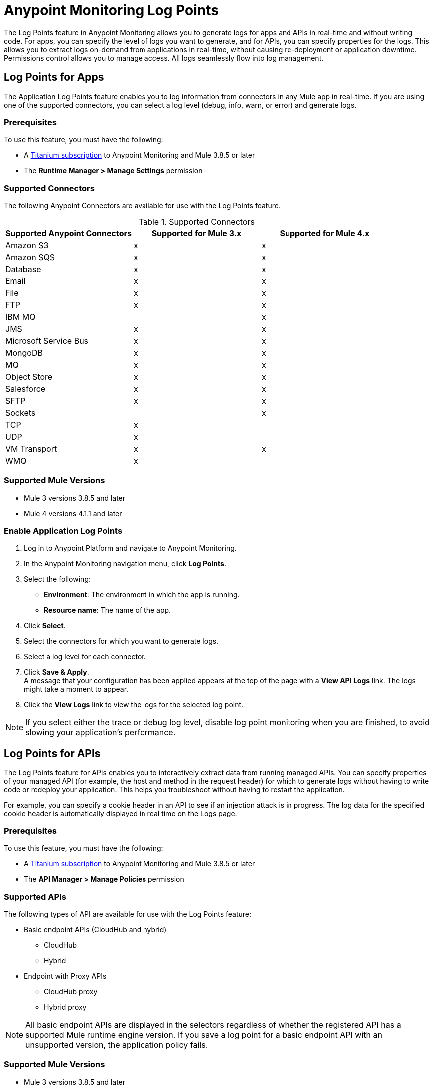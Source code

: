 = Anypoint Monitoring Log Points

The Log Points feature in Anypoint Monitoring allows you to generate logs for apps and APIs in real-time and without writing code. For apps, you can specify the level of logs you want to generate, and for APIs, you can specify properties for the logs. This allows you to extract logs on-demand from applications in real-time, without causing re-deployment or application downtime. Permissions control allows you to manage access. All logs seamlessly flow into log management.

== Log Points for Apps

The Application Log Points feature enables you to log information from connectors in any Mule app in real-time. If you are using one of the supported connectors, you can select a log level (debug, info, warn, or error) and generate logs.

=== Prerequisites

To use this feature, you must have the following:

* A https://www.mulesoft.com/anypoint-pricing[Titanium subscription] to Anypoint Monitoring and Mule 3.8.5 or later
* The *Runtime Manager > Manage Settings* permission

=== Supported Connectors

The following Anypoint Connectors are available for use with the Log Points feature.

.Supported Connectors
|===
|Supported Anypoint Connectors |Supported for Mule 3.x |Supported for Mule 4.x

|Amazon S3
|x
|x

|Amazon SQS
|x
|x

|Database
|x
|x

|Email
|x
|x

|File
|x
|x

|FTP
|x
|x

|IBM MQ
|
|x

|JMS
|x
|x

|Microsoft Service Bus
|x
|x

|MongoDB
|x
|x

|MQ
|x
|x

|Object Store
|x
|x

|Salesforce
|x
|x

|SFTP
|x
|x

|Sockets
|
|x

|TCP
|x
|

|UDP
|x
|

|VM Transport
|x
|x

|WMQ
|x
|

|===

=== Supported Mule Versions

* Mule 3 versions 3.8.5 and later
* Mule 4 versions 4.1.1 and later


=== Enable Application Log Points

. Log in to Anypoint Platform and navigate to Anypoint Monitoring.
. In the Anypoint Monitoring navigation menu, click *Log Points*.
. Select the following: +
* *Environment*: The environment in which the app is running.
* *Resource name*: The name of the app.
. Click *Select*.
. Select the connectors for which you want to generate logs.
. Select a log level for each connector.
. Click *Save & Apply*. +
A message that your configuration has been applied appears at the top of the page with a *View API Logs* link. The logs might take a moment to appear.
. Click the *View Logs* link to view the logs for the selected log point.

[NOTE]
If you select either the trace or debug log level, disable log point monitoring when you are finished, to avoid slowing your application's performance.

== Log Points for APIs

The Log Points feature for APIs enables you to interactively extract data from running managed APIs. You can specify properties of your managed API (for example, the host and method in the request header) for which to generate logs without having to write code or redeploy your application. This helps you troubleshoot without having to restart the application.

For example, you can specify a cookie header in an API to see if an injection attack is in progress. The log data for the specified cookie header is automatically displayed in real time on the Logs page.

=== Prerequisites

To use this feature, you must have the following:

* A https://www.mulesoft.com/anypoint-pricing[Titanium subscription] to Anypoint Monitoring and Mule 3.8.5 or later
* The *API Manager > Manage Policies* permission

=== Supported APIs

The following types of API are available for use with the Log Points feature:

* Basic endpoint APIs (CloudHub and hybrid)
 ** CloudHub
 ** Hybrid
* Endpoint with Proxy APIs
  ** CloudHub proxy
  ** Hybrid proxy

[NOTE]
All basic endpoint APIs are displayed in the selectors regardless of whether the registered API has a supported Mule runtime engine version. If you save a log point for a basic endpoint API with an unsupported version, the application policy fails.

=== Supported Mule Versions

* Mule 3 versions 3.8.5 and later
* Mule 4 versions 4.1.1 and later

=== Enable API Log Points

. Sign into Anypoint Platform and navigate to Anypoint Monitoring.
. In the Anypoint Monitoring navigation menu, click *Log Points*.
. Select the following: +
* *Environment*: The environment the API is running in.
* *Resource name*: The name of the API.
* *Version/Instance*: The version and instance of the API.
. Click *Select*.
. Select the *Request* points to log and monitor. +
You can monitor the following request header log points: +
* *User Agent*
* *Path*
* *Host*
* *Method*
* *Remote Access*
* *Accept*
* *Accept Encoding*
* *Accept Language*
* *Cookie*
* *Referrer* +
You can click the blue box to the left of *Header*, to select all log points. +
Select *Body* to monitor the *Request Body*.
. Select the *Response* points to log and monitor. +
You can monitor the following request header log points: +
* *Status Code*
* *Connection*
* *Date*
* *Set-Cookie*
* *Pragma*
+
You can click the blue box to the left of *Header* to select all log points.
Select *Body* to monitor the *Response Body*.
. Click *Save & Apply*. +
A message that your configuration has been applied appears at the top of the page with a *View API Logs* link.
The logs might take a moment to appear.
. Click the *View API Logs* link to view the logs for the selected log point. +

[NOTE]
When you are finished monitoring API log points, disable log point monitoring to avoid slowing your application's performance.
